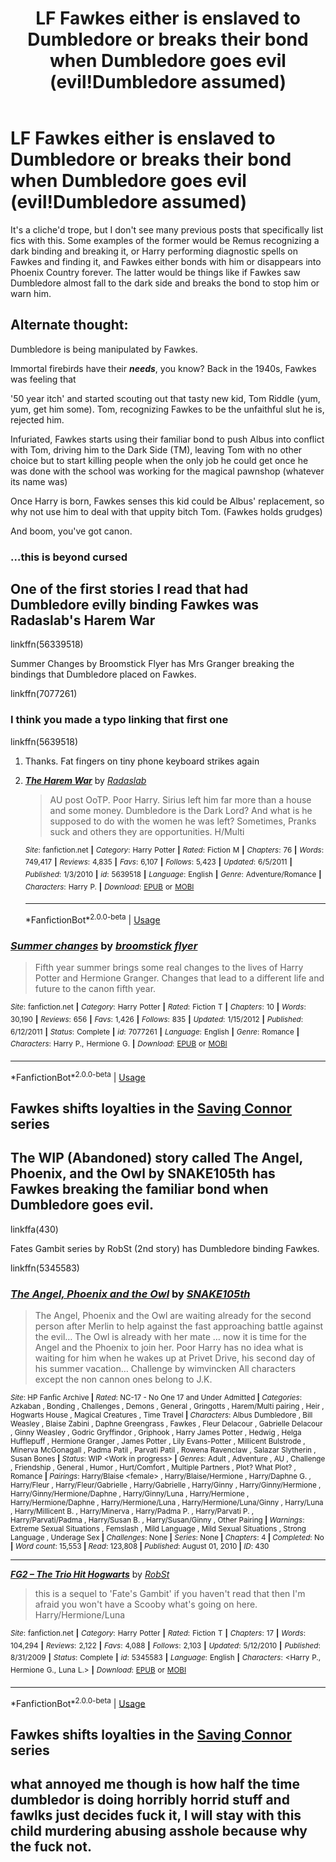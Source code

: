 #+TITLE: LF Fawkes either is enslaved to Dumbledore or breaks their bond when Dumbledore goes evil (evil!Dumbledore assumed)

* LF Fawkes either is enslaved to Dumbledore or breaks their bond when Dumbledore goes evil (evil!Dumbledore assumed)
:PROPERTIES:
:Author: HuaZheZhe
:Score: 3
:DateUnix: 1588356495.0
:DateShort: 2020-May-01
:FlairText: What's That Fic?
:END:
It's a cliche'd trope, but I don't see many previous posts that specifically list fics with this. Some examples of the former would be Remus recognizing a dark binding and breaking it, or Harry performing diagnostic spells on Fawkes and finding it, and Fawkes either bonds with him or disappears into Phoenix Country forever. The latter would be things like if Fawkes saw Dumbledore almost fall to the dark side and breaks the bond to stop him or warn him.


** Alternate thought:

Dumbledore is being manipulated by Fawkes.

Immortal firebirds have their */needs/*, you know? Back in the 1940s, Fawkes was feeling that

'50 year itch' and started scouting out that tasty new kid, Tom Riddle (yum, yum, get him some). Tom, recognizing Fawkes to be the unfaithful slut he is, rejected him.

Infuriated, Fawkes starts using their familiar bond to push Albus into conflict with Tom, driving him to the Dark Side (TM), leaving Tom with no other choice but to start killing people when the only job he could get once he was done with the school was working for the magical pawnshop (whatever its name was)

Once Harry is born, Fawkes senses this kid could be Albus' replacement, so why not use him to deal with that uppity bitch Tom. (Fawkes holds grudges)

And boom, you've got canon.
:PROPERTIES:
:Author: Clell65619
:Score: 8
:DateUnix: 1588374316.0
:DateShort: 2020-May-02
:END:

*** ...this is beyond cursed
:PROPERTIES:
:Author: MrMrRubic
:Score: 1
:DateUnix: 1588758998.0
:DateShort: 2020-May-06
:END:


** One of the first stories I read that had Dumbledore evilly binding Fawkes was Radaslab's Harem War

linkffn(56339518)

Summer Changes by Broomstick Flyer has Mrs Granger breaking the bindings that Dumbledore placed on Fawkes.

linkffn(7077261)
:PROPERTIES:
:Author: reddog44mag
:Score: 2
:DateUnix: 1588359859.0
:DateShort: 2020-May-01
:END:

*** I think you made a typo linking that first one

linkffn(5639518)
:PROPERTIES:
:Author: The_Icy_One
:Score: 2
:DateUnix: 1588362901.0
:DateShort: 2020-May-02
:END:

**** Thanks. Fat fingers on tiny phone keyboard strikes again
:PROPERTIES:
:Author: reddog44mag
:Score: 2
:DateUnix: 1588364029.0
:DateShort: 2020-May-02
:END:


**** [[https://www.fanfiction.net/s/5639518/1/][*/The Harem War/*]] by [[https://www.fanfiction.net/u/1806836/Radaslab][/Radaslab/]]

#+begin_quote
  AU post OoTP. Poor Harry. Sirius left him far more than a house and some money. Dumbledore is the Dark Lord? And what is he supposed to do with the women he was left? Sometimes, Pranks suck and others they are opportunities. H/Multi
#+end_quote

^{/Site/:} ^{fanfiction.net} ^{*|*} ^{/Category/:} ^{Harry} ^{Potter} ^{*|*} ^{/Rated/:} ^{Fiction} ^{M} ^{*|*} ^{/Chapters/:} ^{76} ^{*|*} ^{/Words/:} ^{749,417} ^{*|*} ^{/Reviews/:} ^{4,835} ^{*|*} ^{/Favs/:} ^{6,107} ^{*|*} ^{/Follows/:} ^{5,423} ^{*|*} ^{/Updated/:} ^{6/5/2011} ^{*|*} ^{/Published/:} ^{1/3/2010} ^{*|*} ^{/id/:} ^{5639518} ^{*|*} ^{/Language/:} ^{English} ^{*|*} ^{/Genre/:} ^{Adventure/Romance} ^{*|*} ^{/Characters/:} ^{Harry} ^{P.} ^{*|*} ^{/Download/:} ^{[[http://www.ff2ebook.com/old/ffn-bot/index.php?id=5639518&source=ff&filetype=epub][EPUB]]} ^{or} ^{[[http://www.ff2ebook.com/old/ffn-bot/index.php?id=5639518&source=ff&filetype=mobi][MOBI]]}

--------------

*FanfictionBot*^{2.0.0-beta} | [[https://github.com/tusing/reddit-ffn-bot/wiki/Usage][Usage]]
:PROPERTIES:
:Author: FanfictionBot
:Score: 1
:DateUnix: 1588362923.0
:DateShort: 2020-May-02
:END:


*** [[https://www.fanfiction.net/s/7077261/1/][*/Summer changes/*]] by [[https://www.fanfiction.net/u/1082315/broomstick-flyer][/broomstick flyer/]]

#+begin_quote
  Fifth year summer brings some real changes to the lives of Harry Potter and Hermione Granger. Changes that lead to a different life and future to the canon fifth year.
#+end_quote

^{/Site/:} ^{fanfiction.net} ^{*|*} ^{/Category/:} ^{Harry} ^{Potter} ^{*|*} ^{/Rated/:} ^{Fiction} ^{T} ^{*|*} ^{/Chapters/:} ^{10} ^{*|*} ^{/Words/:} ^{30,190} ^{*|*} ^{/Reviews/:} ^{656} ^{*|*} ^{/Favs/:} ^{1,426} ^{*|*} ^{/Follows/:} ^{835} ^{*|*} ^{/Updated/:} ^{1/15/2012} ^{*|*} ^{/Published/:} ^{6/12/2011} ^{*|*} ^{/Status/:} ^{Complete} ^{*|*} ^{/id/:} ^{7077261} ^{*|*} ^{/Language/:} ^{English} ^{*|*} ^{/Genre/:} ^{Romance} ^{*|*} ^{/Characters/:} ^{Harry} ^{P.,} ^{Hermione} ^{G.} ^{*|*} ^{/Download/:} ^{[[http://www.ff2ebook.com/old/ffn-bot/index.php?id=7077261&source=ff&filetype=epub][EPUB]]} ^{or} ^{[[http://www.ff2ebook.com/old/ffn-bot/index.php?id=7077261&source=ff&filetype=mobi][MOBI]]}

--------------

*FanfictionBot*^{2.0.0-beta} | [[https://github.com/tusing/reddit-ffn-bot/wiki/Usage][Usage]]
:PROPERTIES:
:Author: FanfictionBot
:Score: 1
:DateUnix: 1588359873.0
:DateShort: 2020-May-01
:END:


** Fawkes shifts loyalties in the [[https://m.fanfiction.net/u/895946/][Saving Connor]] series
:PROPERTIES:
:Author: eat_a_milkbone
:Score: 2
:DateUnix: 1588377666.0
:DateShort: 2020-May-02
:END:


** The WIP (Abandoned) story called The Angel, Phoenix, and the Owl by SNAKE105th has Fawkes breaking the familiar bond when Dumbledore goes evil.

linkffa(430)

Fates Gambit series by RobSt (2nd story) has Dumbledore binding Fawkes.

linkffn(5345583)
:PROPERTIES:
:Author: reddog44mag
:Score: 1
:DateUnix: 1588360681.0
:DateShort: 2020-May-01
:END:

*** [[http://www.hpfanficarchive.com/stories/viewstory.php?sid=430][*/The Angel, Phoenix and the Owl/*]] by [[http://www.hpfanficarchive.com/stories/viewuser.php?uid=1667][/SNAKE105th/]]

#+begin_quote
  The Angel, Phoenix and the Owl are waiting already for the second person after Merlin to help against the fast approaching battle against the evil... The Owl is already with her mate ... now it is time for the Angel and the Phoenix to join her. Poor Harry has no idea what is waiting for him when he wakes up at Privet Drive, his second day of his summer vacation... Challenge by  wimvincken All characters except the non cannon ones belong to J.K.
#+end_quote

^{/Site/: HP Fanfic Archive *|* /Rated/: NC-17 - No One 17 and Under Admitted *|* /Categories/: Azkaban , Bonding , Challenges , Demons , General , Gringotts , Harem/Multi pairing , Heir , Hogwarts House , Magical Creatures , Time Travel *|* /Characters/: Albus Dumbledore , Bill Weasley , Blaise Zabini , Daphne Greengrass , Fawkes , Fleur Delacour , Gabrielle Delacour , Ginny Weasley , Godric Gryffindor , Griphook , Harry James Potter , Hedwig , Helga Hufflepuff , Hermione Granger , James Potter , Lily Evans-Potter , Millicent Bulstrode , Minerva McGonagall , Padma Patil , Parvati Patil , Rowena Ravenclaw , Salazar Slytherin , Susan Bones *|* /Status/: WIP <Work in progress> *|* /Genres/: Adult , Adventure , AU , Challenge , Friendship , General , Humor , Hurt/Comfort , Multiple Partners , Plot? What Plot? , Romance *|* /Pairings/: Harry/Blaise <female> , Harry/Blaise/Hermione , Harry/Daphne G. , Harry/Fleur , Harry/Fleur/Gabrielle , Harry/Gabrielle , Harry/Ginny , Harry/Ginny/Hermione , Harry/Ginny/Hermione/Daphne , Harry/Ginny/Luna , Harry/Hermione , Harry/Hermione/Daphne , Harry/Hermione/Luna , Harry/Hermione/Luna/Ginny , Harry/Luna , Harry/Millicent B. , Harry/Minerva , Harry/Padma P. , Harry/Parvati P. , Harry/Parvati/Padma , Harry/Susan B. , Harry/Susan/Ginny , Other Pairing *|* /Warnings/: Extreme Sexual Situations , Femslash , Mild Language , Mild Sexual Situations , Strong Language , Underage Sex *|* /Challenges/: None *|* /Series/: None *|* /Chapters/: 4 *|* /Completed/: No *|* /Word count/: 15,553 *|* /Read/: 123,808 *|* /Published/: August 01, 2010 *|* /ID/: 430}

--------------

[[https://www.fanfiction.net/s/5345583/1/][*/FG2 -- The Trio Hit Hogwarts/*]] by [[https://www.fanfiction.net/u/1451358/RobSt][/RobSt/]]

#+begin_quote
  this is a sequel to 'Fate's Gambit' if you haven't read that then I'm afraid you won't have a Scooby what's going on here. Harry/Hermione/Luna
#+end_quote

^{/Site/:} ^{fanfiction.net} ^{*|*} ^{/Category/:} ^{Harry} ^{Potter} ^{*|*} ^{/Rated/:} ^{Fiction} ^{T} ^{*|*} ^{/Chapters/:} ^{17} ^{*|*} ^{/Words/:} ^{104,294} ^{*|*} ^{/Reviews/:} ^{2,122} ^{*|*} ^{/Favs/:} ^{4,088} ^{*|*} ^{/Follows/:} ^{2,103} ^{*|*} ^{/Updated/:} ^{5/12/2010} ^{*|*} ^{/Published/:} ^{8/31/2009} ^{*|*} ^{/Status/:} ^{Complete} ^{*|*} ^{/id/:} ^{5345583} ^{*|*} ^{/Language/:} ^{English} ^{*|*} ^{/Characters/:} ^{<Harry} ^{P.,} ^{Hermione} ^{G.,} ^{Luna} ^{L.>} ^{*|*} ^{/Download/:} ^{[[http://www.ff2ebook.com/old/ffn-bot/index.php?id=5345583&source=ff&filetype=epub][EPUB]]} ^{or} ^{[[http://www.ff2ebook.com/old/ffn-bot/index.php?id=5345583&source=ff&filetype=mobi][MOBI]]}

--------------

*FanfictionBot*^{2.0.0-beta} | [[https://github.com/tusing/reddit-ffn-bot/wiki/Usage][Usage]]
:PROPERTIES:
:Author: FanfictionBot
:Score: 1
:DateUnix: 1588360707.0
:DateShort: 2020-May-01
:END:


** Fawkes shifts loyalties in the [[https://m.fanfiction.net/u/895946/][Saving Connor]] series
:PROPERTIES:
:Author: eat_a_milkbone
:Score: 1
:DateUnix: 1588377671.0
:DateShort: 2020-May-02
:END:


** what annoyed me though is how half the time dumbledor is doing horribly horrid stuff and fawlks just decides fuck it, I will stay with this child murdering abusing asshole because why the fuck not.
:PROPERTIES:
:Author: IneffableHusbands78
:Score: 1
:DateUnix: 1588413844.0
:DateShort: 2020-May-02
:END:
